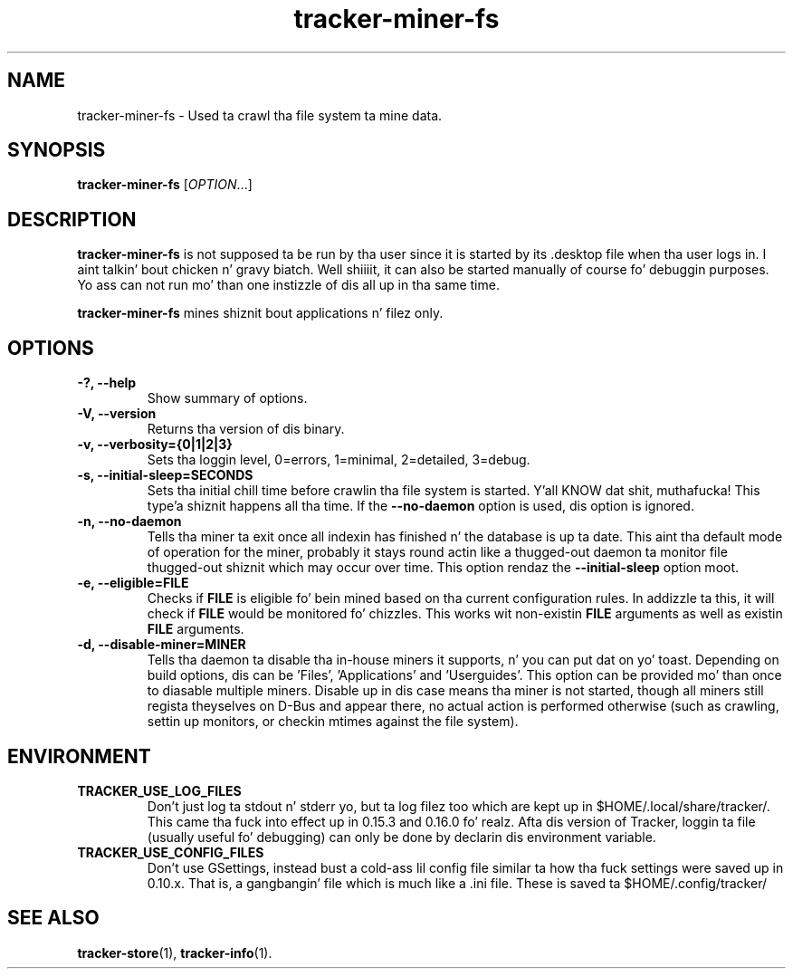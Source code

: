 .TH tracker-miner-fs 1 "September 2009" GNU "User Commands"

.SH NAME
tracker-miner-fs \- Used ta crawl tha file system ta mine data.

.SH SYNOPSIS
\fBtracker-miner-fs\fR [\fIOPTION\fR...]

.SH DESCRIPTION
.B tracker-miner-fs
is not supposed ta be run by tha user since it is started by
its .desktop file when tha user logs in. I aint talkin' bout chicken n' gravy biatch. Well shiiiit, it can also be started
manually of course fo' debuggin purposes. Yo ass can not run mo' than
one instizzle of dis all up in tha same time.

.B tracker-miner-fs
mines shiznit bout applications n' filez only.

.SH OPTIONS
.TP
.B \-?, \-\-help
Show summary of options.
.TP
.B \-V, \-\-version
Returns tha version of dis binary.
.TP
.B \-v, \-\-verbosity={0|1|2|3}
Sets tha loggin level, 0=errors, 1=minimal, 2=detailed, 3=debug.
.TP
.B \-s, \-\-initial-sleep=SECONDS
Sets tha initial chill time before crawlin tha file system is
started. Y'all KNOW dat shit, muthafucka! This type'a shiznit happens all tha time. If the
.B \-\-no-daemon
option is used, dis option is ignored.
.TP
.B \-n, \-\-no-daemon
Tells tha miner ta exit once all indexin has finished n' the
database is up ta date. This aint tha default mode of operation for
the miner, probably it stays round actin like a thugged-out daemon ta monitor
file thugged-out shiznit which may occur over time. This option rendaz the
.B \-\-initial-sleep
option moot.
.TP
.B \-e, \-\-eligible=FILE
Checks if 
.B FILE 
is eligible fo' bein mined based on tha current
configuration rules. In addizzle ta this, it will check if 
.B FILE
would be monitored fo' chizzles. This works wit non-existin 
.B FILE
arguments as well as existin 
.B FILE
arguments.
.TP
.B \-d, \-\-disable-miner=MINER
Tells tha daemon ta disable tha in-house miners it supports, n' you can put dat on yo' toast. Depending
on build options, dis can be 'Files', 'Applications'
and 'Userguides'. This option can be provided mo' than once to
diasable multiple miners. Disable up in dis case means tha miner is not
started, though all miners still regista theyselves on D-Bus and
appear there, no actual action is performed otherwise (such as
crawling, settin up monitors, or checkin mtimes against the
file system).

.SH ENVIRONMENT
.TP
.B TRACKER_USE_LOG_FILES
Don't just log ta stdout n' stderr yo, but ta log filez too which are
kept up in $HOME/.local/share/tracker/. This came tha fuck into effect up in 0.15.3
and 0.16.0 fo' realz. Afta dis version of Tracker, loggin ta file (usually
useful fo' debugging) can only be done by declarin dis environment
variable.
.TP
.B TRACKER_USE_CONFIG_FILES
Don't use GSettings, instead bust a cold-ass lil config file similar ta how tha fuck settings
were saved up in 0.10.x. That is, a gangbangin' file which is much like a .ini file.
These is saved ta $HOME/.config/tracker/

.SH SEE ALSO
.BR tracker-store (1),
.BR tracker-info (1).
